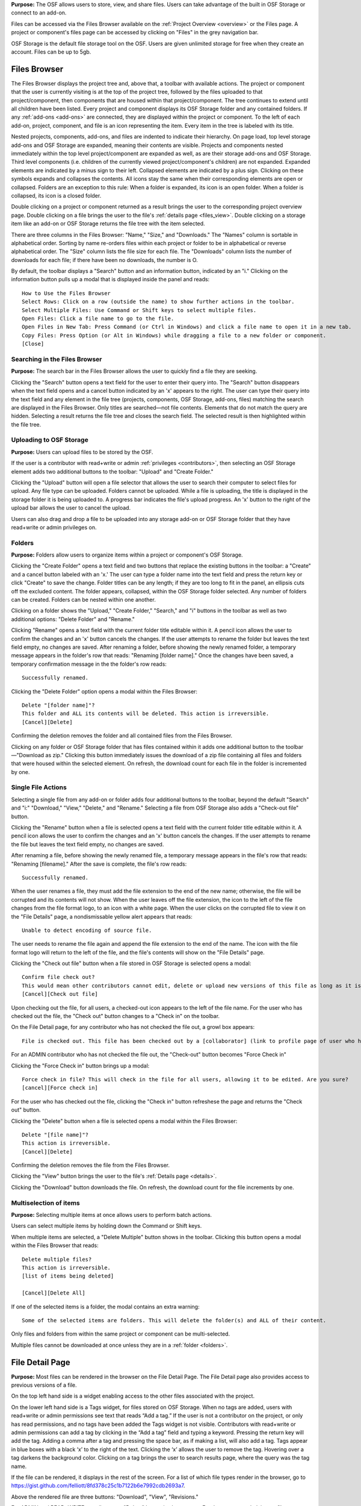 **Purpose:** The OSF allows users to store, view, and share files. Users can take advantage of the built in OSF Storage or connect to an add-on.

Files can be accessed via the Files Browser available on the :ref:`Project Overview <overview>` or the Files page. A project
or component's files page can be accessed by clicking on "Files" in the grey navigation bar.

OSF Storage is the default file storage tool on the OSF. Users are given unlimited storage for free when they create an account. Files can be up to 5gb.

Files Browser
------------
The Files Browser displays the project tree and, above that, a toolbar with available actions.
The project or component that the user is currently visiting is at the top of the project tree, followed by the files uploaded
to that project/component, then components that are housed within that project/component. The tree continues to extend until
all children have been listed. Every project and component displays its OSF Storage folder
and any contained folders. If any :ref:`add-ons <add-ons>` are connected, they are displayed within the project
or component. To the left of each add-on, project, component, and file is an icon representing the item. Every item in the
tree is labeled with its title. 

Nested projects, components, add-ons, and files are indented to indicate their hierarchy.
On page load, top level storage add-ons and OSF Storage are expanded, meaning their contents are visible.
Projects and components nested immediately within the top level project/component are expanded as well, as are their storage
add-ons and OSF Storage. Third level components (i.e. children of the currently viewed project/component's children) are not expanded.
Expanded elements are indicated by a minus sign to their left. Collapsed elements are indicated by a plus sign.
Clicking on these symbols expands and collapses the contents. All icons stay the same when their corresponding elements
are open or collapsed. Folders are an exception to this rule: When a folder is expanded, its icon is an open folder.
When a folder is collapsed, its icon is a closed folder.

Double clicking on a project or component returned as a result brings the user to the
corresponding project overview page. Double clicking on a file brings the user to the file's :ref:`details page <files_view>`.
Double clicking on a storage item like an add-on or OSF Storage returns the file tree with the item selected.

There are three columns in the Files Browser: "Name," "Size," and "Downloads." The "Names" column is sortable in alphabetical order. Sorting
by name re-orders files within each project or folder to be in alphabetical or reverse alphabetical order. The "Size" column
lists the file size for each file. The "Downloads" column lists the number of downloads for each file; if there have been no downloads,
the number is O.

By default, the toolbar displays a "Search" button and an information button, indicated by an "i."
Clicking on the information button pulls up a modal that is displayed inside the panel and reads::

    How to Use the Files Browser
    Select Rows: Click on a row (outside the name) to show further actions in the toolbar.
    Select Multiple Files: Use Command or Shift keys to select multiple files.
    Open Files: Click a file name to go to the file.
    Open Files in New Tab: Press Command (or Ctrl in Windows) and click a file name to open it in a new tab.
    Copy Files: Press Option (or Alt in Windows) while dragging a file to a new folder or component.
    [Close]

Searching in the Files Browser
^^^^^^^^^^^^^^^
**Purpose:** The search bar in the Files Browser allows the user to quickly find a file they are seeking.

Clicking the "Search" button opens a text field for the user to enter their query into. The "Search" button disappears when
the text field opens and a cancel button indicated by an 'x' appears to the right. The user can type their query into the text field
and any element in the file tree (projects, components, OSF Storage, add-ons, files) matching the search are displayed in the
Files Browser. Only titles are searched—not file contents. Elements that do not match the query are hidden.
Selecting a result returns the file tree and closes the search field. The selected result is then highlighted within
the file tree.

.. _OSF-storage:
Uploading to OSF Storage
^^^^^^^^^^^^^^^^^
**Purpose:** Users can upload files to be stored by the OSF.

If the user is a contributor with read+write or admin :ref:`privileges <contributors>`, then selecting an OSF Storage element
adds two additional buttons to the toolbar: "Upload" and "Create Folder."

Clicking the "Upload" button will open a file selector that allows the user to search their
computer to select files for upload. Any file type can be uploaded. Folders cannot be uploaded. While a file is uploading,
the title is displayed in the storage folder it is being uploaded to. A progress bar indicates the file's upload progress.
An 'x' button to the right of the upload bar allows the user to cancel the upload.

Users can also drag and drop a file to be uploaded into any storage add-on or OSF Storage folder that they have read+write or
admin privileges on.

.. _folders:

Folders
^^^^^^^^^
**Purpose:** Folders allow users to organize items within a project or component's OSF Storage.

Clicking the "Create Folder" opens a text field and two buttons that replace the existing buttons in the toolbar: a "Create" and a
cancel button labeled with an 'x.'  The user can type a folder name into the text field and press the return key or click "Create"
to save the change. Folder titles can be any length; if they are too long to fit in the panel, an ellipsis cuts off the excluded content.
The folder appears, collapsed, within the OSF Storage folder selected. Any number of folders can be created. Folders can be nested
within one another.

Clicking on a folder shows the "Upload," "Create Folder," "Search," and "i" buttons in the toolbar as well as two additional options:
"Delete Folder" and "Rename."

Clicking "Rename" opens a text field with the current folder title editable within it. A pencil icon
allows the user to confirm the changes and an 'x' button cancels the changes. If the user attempts to rename the folder but leaves
the text field empty, no changes are saved. After renaming a folder, before showing the newly renamed folder, a temporary message appears in the folder's row that reads: "Renaming [folder name]." Once the changes have been saved, a temporary confirmation message in the the folder's row reads::

    Successfully renamed.

Clicking the "Delete Folder" option opens a modal within the Files Browser::

    Delete "[folder name]"?
    This folder and ALL its contents will be deleted. This action is irreversible.
    [Cancel][Delete]

Confirming the deletion removes the folder and all contained files from the Files Browser.

Clicking on any folder or OSF Storage folder that has files contained within it adds one additional button to the toolbar—"Download as zip."
Clicking this button immediately issues the download of a zip file containing all files and folders that were housed within the selected
element. On refresh, the download count for each file in the folder is incremented by one.

Single File Actions
^^^^^^^^^^^^^
Selecting a single file from any add-on or folder adds four additional buttons to the toolbar, beyond the default "Search" and "i:"
"Download," "View," "Delete," and "Rename." Selecting a file from OSF Storage also adds a "Check-out file" button. 

Clicking the "Rename" button when a file is selected opens a text field with the current folder title editable within it. A pencil icon allows the user to confirm the changes and an 'x' button cancels the changes. If the user attempts to rename the file but leaves the text field empty, no changes are saved. 

After renaming a file, before showing the newly renamed file, a temporary message appears in the file's row that reads: "Renaming [filename]." After the save is complete, the file's row reads::

    Successfully renamed.

When the user renames a file, they must add the file extension to the end of the new name; otherwise, the file will be corrupted and its contents will not show. When the user leaves off the file extension, the icon to the left of the file changes from the file format logo, to an icon with a white page. When the user clicks on the corrupted file to view it on the "File Details" page, a nondismissable yellow alert appears that reads::
  
    Unable to detect encoding of source file.
    
The user needs to rename the file again and append the file extension to the end of the name. The icon with the file format logo will return to the left of the file, and the file's contents will show on the "File Details" page.

Clicking the "Check out file" button when a file stored in OSF Storage is selected opens a modal::

    Confirm file check out?
    This would mean other contributors cannot edit, delete or upload new versions of this file as long as it is checked out. You can check it back in at any time.
    [Cancel][Check out file]

Upon checking out the file, for all users, a checked-out icon appears to the left of the file name. For the user who has checked out the file, the "Check out" button changes to a "Check in" on the toolbar. 

On the File Detail page, for any contributor who has not checked the file out, a growl box appears::
    
    File is checked out. This file has been checked out by a [collaborator] (link to profile page of user who has checked out file). It needs to be checked back in before any changes can be made. 

For an ADMIN contributor who has not checked the file out, the "Check-out" button becomes "Force Check in"

Clicking the "Force Check in" button brings up a modal::
    
    Force check in file? This will check in the file for all users, allowing it to be edited. Are you sure?
    [cancel][Force check in]

For the user who has checked out the file, clicking the "Check in" button refreshese the page and returns the "Check out" button. 

Clicking the "Delete" button when a file is selected opens a modal within the Files Browser::

    Delete "[file name]"?
    This action is irreversible.
    [Cancel][Delete]

Confirming the deletion removes the file from the Files Browser.

Clicking the "View" button brings the user to the file's :ref:`Details page <details>`.

Clicking the "Download" button downloads the file. On refresh, the download count for the file increments by one.

Multiselection of items
^^^^^^^^^^^^^^^
**Purpose:** Selecting multiple items at once allows users to perform batch actions.

Users can select multiple items by holding down the Command or Shift keys.

When multiple items are selected, a "Delete Multiple" button shows in the toolbar. Clicking this button opens a modal
within the Files Browser that reads::

    Delete multiple files?
    This action is irreversible.
    [list of items being deleted]

    [Cancel][Delete All]

If one of the selected items is a folder, the modal contains an extra warning::

    Some of the selected items are folders. This will delete the folder(s) and ALL of their content.

Only files and folders from within the same project or component can be multi-selected.

Multiple files cannot be downloaded at once unless they are in a :ref:`folder <folders>`.

File Detail Page
----------

**Purpose:** Most files can be rendered in the browser on the File Detail Page. The File Detail page also provides access to previous versions of a file. 

On the top left hand side is a widget enabling access to the other files associated with the project. 

On the lower left hand side is a Tags widget, for files stored on OSF Storage. When no tags are added, users with read+write or admin permissions see text that reads “Add a tag.” If the user is not a contributor on the project, or only has read permissions, and no tags have been added the Tags widget is not visible.
Contributors with read+write or admin permissions can add a tag by clicking in the “Add a tag” field and typing a keyword. Pressing the return key will add the tag. Adding a comma after a tag and pressing the space bar, as if making a list, will also add a tag. Tags appear in blue boxes with a black ‘x’ to the right of the text. Clicking the ‘x’ allows the user to remove the tag.
Hovering over a tag darkens the background color. Clicking on a tag brings the user to search results page, where the query was the tag name.

If the file can be rendered, it displays in the rest of the screen. For a list of which file types render in the browser, go to `<https://gist.github.com/felliott/8fd378c25c1b7122b6e7992cdb2693a7>`_. 

Above the rendered file are three buttons: "Download", "View", "Revisions." 

For ADMIN and READ+WRITE contributors, a "Delete" button is also present. For these users and plain text files, an "Edit" button appears. 

For ADMIN contributors and files stored on OSF Storage, the "Check Out" button appears. 

If the file is stored on a 3rd party add-on, a link to view the file on the 3rd party service appears above the rendered file. 


Storage Add-Ons
----------
**Purpose:** Storage add-ons can be used to connect a user's OSF account to another file storage system, increasing their
capacity to share files via the OSF and bringing more functionality to their projects.

Information on connecting add-ons to user accounts :ref:`can be found here. <user-addon>` Information on individual add-on's
behavior :ref:`can be found here. <add-ons>`